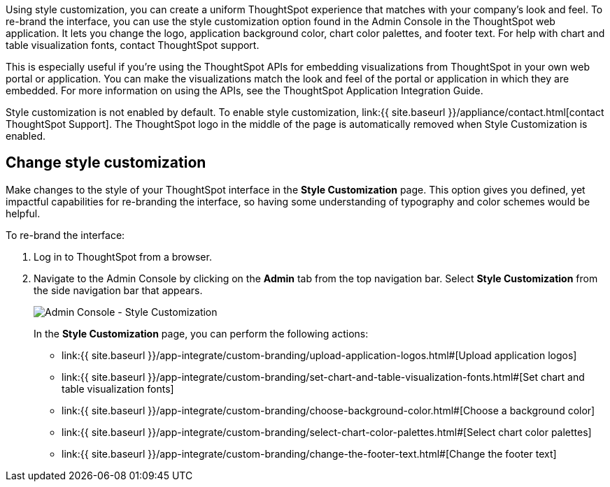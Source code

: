 Using style customization, you can create a uniform ThoughtSpot experience that matches with your company's look and feel.
To re-brand the interface, you can use the style customization option found in the Admin Console in the ThoughtSpot web application.
It lets you change the logo, application background color, chart color palettes, and footer text.
For help with chart and table visualization fonts, contact ThoughtSpot support.

This is especially useful if you're using the ThoughtSpot APIs for embedding visualizations from ThoughtSpot in your own web portal or application.
You can make the visualizations match the look and feel of the portal or application in which they are embedded.
For more information on using the APIs, see the ThoughtSpot Application Integration Guide.

Style customization is not enabled by default.
To enable style customization, link:{{ site.baseurl }}/appliance/contact.html[contact ThoughtSpot Support].
The ThoughtSpot logo in the middle of the page is automatically removed when Style Customization is enabled.

== Change style customization

Make changes to the style of your ThoughtSpot interface in the *Style Customization* page.
This option gives you defined, yet impactful capabilities for re-branding the interface, so having some understanding of typography and color schemes would be helpful.

To re-brand the interface:

. Log in to ThoughtSpot from a browser.
. Navigate to the Admin Console by clicking on the *Admin* tab from the top navigation bar.
Select *Style Customization* from the side navigation bar that appears.
+
image::style-customization-menu.png[Admin Console - Style Customization]
+
In the *Style Customization* page, you can perform the following actions:

 ** link:{{ site.baseurl }}/app-integrate/custom-branding/upload-application-logos.html#[Upload application logos]
 ** link:{{ site.baseurl }}/app-integrate/custom-branding/set-chart-and-table-visualization-fonts.html#[Set chart and table visualization fonts]
 ** link:{{ site.baseurl }}/app-integrate/custom-branding/choose-background-color.html#[Choose a background color]
 ** link:{{ site.baseurl }}/app-integrate/custom-branding/select-chart-color-palettes.html#[Select chart color palettes]
 ** link:{{ site.baseurl }}/app-integrate/custom-branding/change-the-footer-text.html#[Change the footer text]
